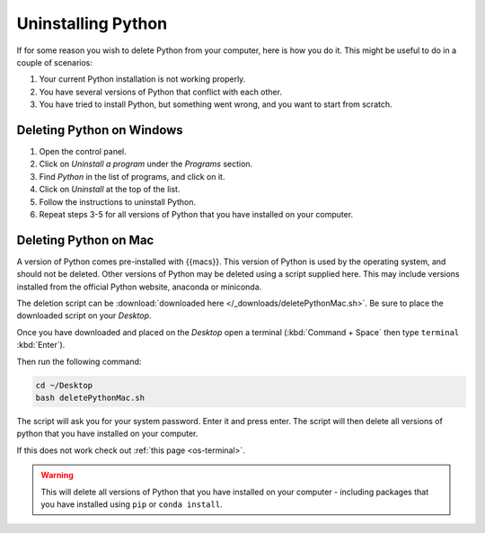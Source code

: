 .. _uninstall-python:


Uninstalling Python
=========================================

If for some reason you wish to delete Python from your computer, here is how you do it. 
This might be useful to do in a couple of scenarios:

1. Your current Python installation is not working properly. 
2. You have several versions of Python that conflict with each other. 
3. You have tried to install Python, but something went wrong, and you want to start from scratch. 


Deleting Python on Windows
-----------------------------------------

1. Open the control panel.
2. Click on *Uninstall a program* under the *Programs* section.
3. Find *Python* in the list of programs, and click on it.
4. Click on *Uninstall* at the top of the list.
5. Follow the instructions to uninstall Python.
6. Repeat steps 3-5 for all versions of Python that you have installed on your computer.


Deleting Python on Mac
-----------------------------------------

A version of Python comes pre-installed with {{macs}}. This version of Python is used by the operating system, and should not be deleted.
Other versions of Python may be deleted using a script supplied here.
This may include versions installed from the official Python website, anaconda or miniconda.

The deletion script can be :download:`downloaded here </_downloads/deletePythonMac.sh>`.
Be sure to place the downloaded script on your *Desktop*.

Once you have downloaded and placed on the *Desktop* open a terminal (:kbd:`Command + Space` then type ``terminal`` :kbd:`Enter`).

Then run the following command:

.. code-block:: bash

   cd ~/Desktop
   bash deletePythonMac.sh

The script will ask you for your system password. Enter it and press enter.
The script will then delete all versions of python that you have installed on your computer.

If this does not work check out :ref:`this page <os-terminal>`.

.. warning::
   This will delete all versions of Python that you have installed on your computer - including packages that you have installed using ``pip`` or ``conda install``.

